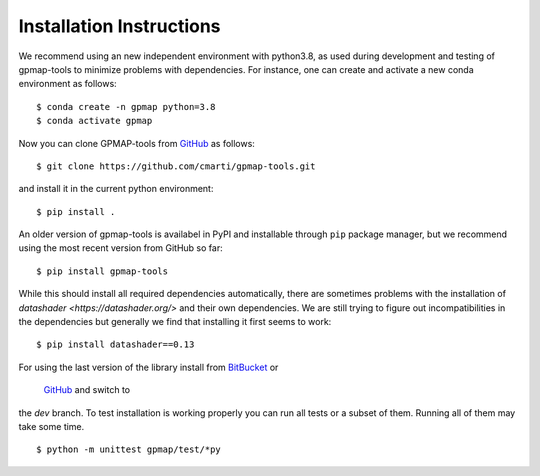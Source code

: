 .. _installation:

Installation Instructions
=========================

We recommend using an new independent environment with python3.8, as used during 
development and testing of gpmap-tools to minimize problems with dependencies. For instance,
one can create and activate a new conda environment as follows: ::

    $ conda create -n gpmap python=3.8
    $ conda activate gpmap

Now you can clone GPMAP-tools from `GitHub <https://github.com/cmarti/gpmap-tools>`_ as follows: ::

    $ git clone https://github.com/cmarti/gpmap-tools.git

and install it in the current python environment: ::
    
    $ pip install .

An older version of gpmap-tools is availabel in PyPI and installable through ``pip`` package
manager, but we recommend using the most recent version from GitHub so far: ::

    $ pip install gpmap-tools

While this should install all required dependencies automatically, there are sometimes
problems with the installation of `datashader <https://datashader.org/>` and their own
dependencies. We are still trying to figure out incompatibilities
in the dependencies but generally we find that installing it first seems to work: ::
    
    $ pip install datashader==0.13

For using the last version of the library install from 
`BitBucket <https://bitbucket.org/cmartiga/gpmap_tools>`_ or
 `GitHub <https://github.com/cmarti/gpmap-tools>`_ and switch to
the `dev` branch. To test installation is working properly you can run all tests or a
subset of them. Running all of them may take some time. ::

    $ python -m unittest gpmap/test/*py

